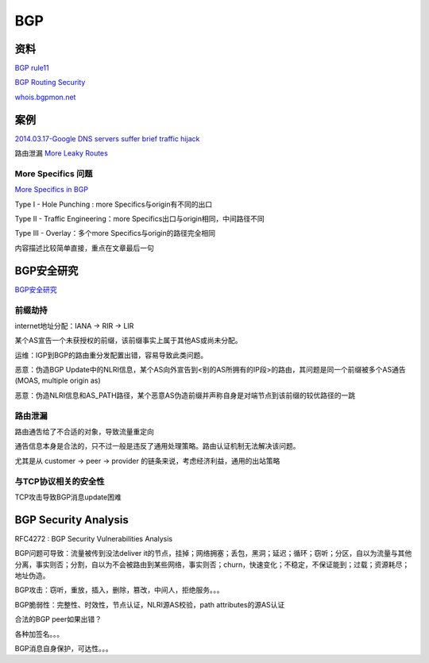 BGP
#######

资料
==========================================================

`BGP rule11 <https://rule11.tech/bgp/>`_

`BGP Routing Security <http://moo.cmcl.cs.cmu.edu/~dwendlan/routing/) 一些资料索>`_

`whois.bgpmon.net <https://whois.bgpmon.net/index.php) 可以查bgp异常监测>`_

案例
==========================================================

`2014.03.17-Google DNS servers suffer brief traffic hijack <http://mobile.itnews.com.au/News/375278,google-dns-servers-suffer-brief-traffic-hijack.aspx>`_

路由泄漏 `More Leaky Routes <http://www.potaroo.net/ispcol/2015-06/tmleak.html>`_

More Specifics 问题
----------------------------------------------------

`More Specifics in BGP <http://www.potaroo.net/ispcol/2017-06/morespecs.html>`_

Type I - Hole Punching : more Specifics与origin有不同的出口

Type II - Traffic Engineering：more Specifics出口与origin相同，中间路径不同

Type III - Overlay：多个more Specifics与origin的路径完全相同

内容描述比较简单直接，重点在文章最后一句

BGP安全研究 
==========================================================

`BGP安全研究 <http://www.jos.org.cn/ch/reader/view_abstract.aspx?file_no=4346>`_

前缀劫持
----------------------------------------------------

internet地址分配：IANA -> RIR -> LIR

某个AS宣告一个未获授权的前缀，该前缀事实上属于其他AS或尚未分配。

运维：IGP到BGP的路由重分发配置出错，容易导致此类问题。

恶意：伪造BGP Update中的NLRI信息，某个AS向外宣告到<别的AS所拥有的IP段>的路由，其问题是同一个前缀被多个AS通告(MOAS, multiple origin as)

恶意：伪造NLRI信息和AS_PATH路径，某个恶意AS伪造前缀并声称自身是对端节点到该前缀的较优路径的一跳

路由泄漏
----------------------------------------------------

路由通吿给了不合适的对象，导致流量重定向

通告信息本身是合法的，只不过一般是违反了通用处理策略。路由认证机制无法解决该问题。

尤其是从 customer -> peer -> provider 的链条来说，考虑经济利益，通用的出站策略

与TCP协议相关的安全性
----------------------------------------------------

TCP攻击导致BGP消息update困难 


BGP Security Analysis
==========================================================

RFC4272 : BGP Security Vulnerabilities Analysis

BGP问题可导致：流量被传到没法deliver it的节点，挂掉；网络拥塞；丢包，黑洞；延迟；循环；窃听；分区，自以为流量与其他分离，事实则否；分割，自以为不会被路由到某些网络，事实则否；churn，快速变化；不稳定，不保证能到；过载；资源耗尽；地址伪造。

BGP攻击：窃听，重放，插入，删除，篡改，中间人，拒绝服务。。。

BGP脆弱性：完整性、时效性，节点认证，NLRI源AS校验，path attributes的源AS认证

合法的BGP peer如果出错？

各种加签名。。。

BGP消息自身保护，可达性。。。

